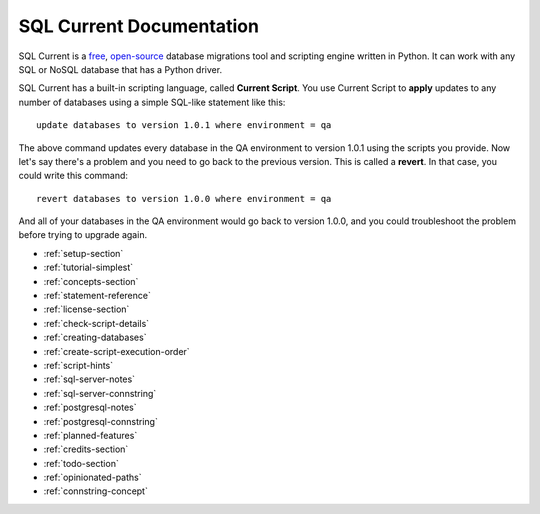 SQL Current Documentation
========================================================================================================================
SQL Current is a `free <https://www.gnu.org/licenses/gpl-3.0.en.html>`_, `open-source <https://github.com/cwses1/sqlcurrent>`_ database migrations tool and scripting engine written in Python.  It can work with any SQL or NoSQL database that has a Python driver.

SQL Current has a built-in scripting language, called **Current Script**.  You use Current Script to **apply** updates to any number of databases using a simple SQL-like statement like this: ::

	update databases to version 1.0.1 where environment = qa

The above command updates every database in the QA environment to version 1.0.1 using the scripts you provide.  Now let's say there's a problem and you need to go back to the previous version.  This is called a **revert**.  In that case, you could write this command: ::

	revert databases to version 1.0.0 where environment = qa

And all of your databases in the QA environment would go back to version 1.0.0, and you could troubleshoot the problem before trying to upgrade again.

* :ref:`setup-section`
* :ref:`tutorial-simplest`
* :ref:`concepts-section`
* :ref:`statement-reference`
* :ref:`license-section`
* :ref:`check-script-details`
* :ref:`creating-databases`
* :ref:`create-script-execution-order`
* :ref:`script-hints`
* :ref:`sql-server-notes`
* :ref:`sql-server-connstring`
* :ref:`postgresql-notes`
* :ref:`postgresql-connstring`
* :ref:`planned-features`
* :ref:`credits-section`
* :ref:`todo-section`
* :ref:`opinionated-paths`
* :ref:`connstring-concept`

.. * :ref:`use-cases-section`
.. * :ref:`examples-section`
.. * :ref:`constraints-section`
.. * :ref:`sqlcurrent-env-json-file-reference-section`

